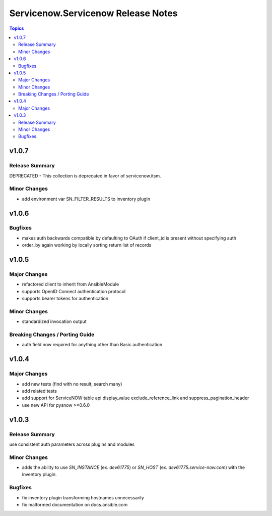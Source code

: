 ===================================
Servicenow.Servicenow Release Notes
===================================

.. contents:: Topics


v1.0.7
======

Release Summary
---------------

DEPRECATED - This collection is deprecated in favor of servicenow.itsm.

Minor Changes
-------------

- add environment var SN_FILTER_RESULTS to inventory plugin

v1.0.6
======

Bugfixes
--------

- makes auth backwards compatible by defaulting to OAuth if client_id is present without specifying auth
- order_by again working by locally sorting return list of records

v1.0.5
======

Major Changes
-------------

- refactored client to inherit from AnsibleModule
- supports OpenID Connect authentication protocol
- supports bearer tokens for authentication

Minor Changes
-------------

- standardized invocation output

Breaking Changes / Porting Guide
--------------------------------

- auth field now required for anything other than Basic authentication

v1.0.4
======

Major Changes
-------------

- add new tests (find with no result, search many)
- add related tests
- add support for ServiceNOW table api display_value exclude_reference_link and suppress_pagination_header
- use new API for pysnow >=0.6.0

v1.0.3
======

Release Summary
---------------

use consistent auth parameters across plugins and modules

Minor Changes
-------------

- adds the ability to use `SN_INSTANCE` (ex. `dev61775`) or `SN_HOST` (ex. `dev61775.service-now.com`) with the inventory plugin.

Bugfixes
--------

- fix inventory plugin transforming hostnames unnecessarily
- fix malformed documentation on docs.ansible.com
